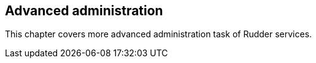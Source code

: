 == Advanced administration

This chapter covers more advanced administration task of Rudder services.


